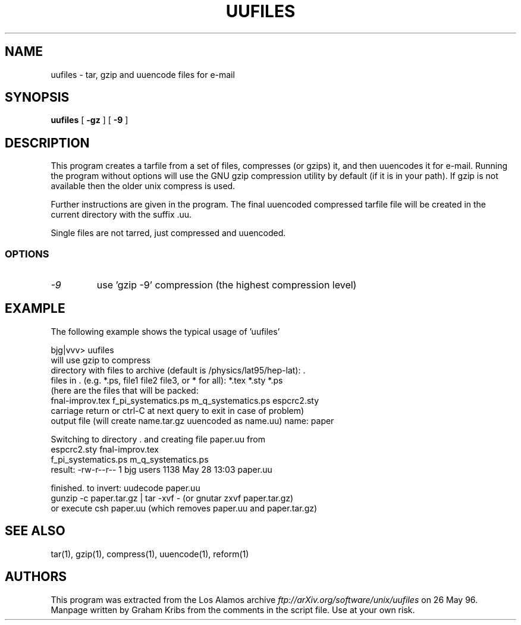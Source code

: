 .PU
.TH UUFILES 1 local
.SH NAME
uufiles  \-  tar, gzip and uuencode files for e\-mail
.SH SYNOPSIS
.ll +8
.B uufiles
[
.B \-gz
]
[
.B \-9
]
.ll -8
.SH DESCRIPTION
.PP
This program creates a tarfile from a set of files, compresses (or
gzips) it, and then uuencodes it for e\-mail. Running the program
without options will use the GNU gzip compression utility by default
(if it is in your path). If gzip is not available then the older unix
compress is used.

Further instructions are given in the program. The final uuencoded
compressed tarfile file will be created in the current directory with
the suffix .uu.

Single files are not tarred, just compressed and uuencoded.
.SS OPTIONS
.TP
.I \-9
use 'gzip -9' compression (the highest compression level)
.SH EXAMPLE

The following example shows the typical usage of 'uufiles'

.nf
bjg|vvv> uufiles
will use gzip to compress
directory with files to archive (default is /physics/lat95/hep-lat): .
files in . (e.g. *.ps, file1 file2 file3, or * for all): *.tex *.sty *.ps
(here are the files that will be packed:
   fnal-improv.tex f_pi_systematics.ps m_q_systematics.ps espcrc2.sty
 carriage return or ctrl-C at next query to exit in case of problem)
output file (will create name.tar.gz uuencoded as name.uu) name: paper

 Switching to directory  .  and creating file  paper.uu  from
espcrc2.sty          fnal-improv.tex
f_pi_systematics.ps  m_q_systematics.ps
 result: -rw-r--r--   1 bjg      users       1138 May 28 13:03 paper.uu

finished. to invert:  uudecode paper.uu
  gunzip -c paper.tar.gz | tar -xvf -  (or  gnutar zxvf paper.tar.gz)
or execute  csh paper.uu  (which removes paper.uu and paper.tar.gz)
.fi
.SH "SEE ALSO"
tar(1), gzip(1), compress(1), uuencode(1), reform(1)
.SH AUTHORS
This program was extracted from the Los Alamos archive 
.I ftp://arXiv.org/software/unix/uufiles 
on 26 May 96. Manpage written by Graham Kribs from the comments in the
script file. Use at your own risk.

